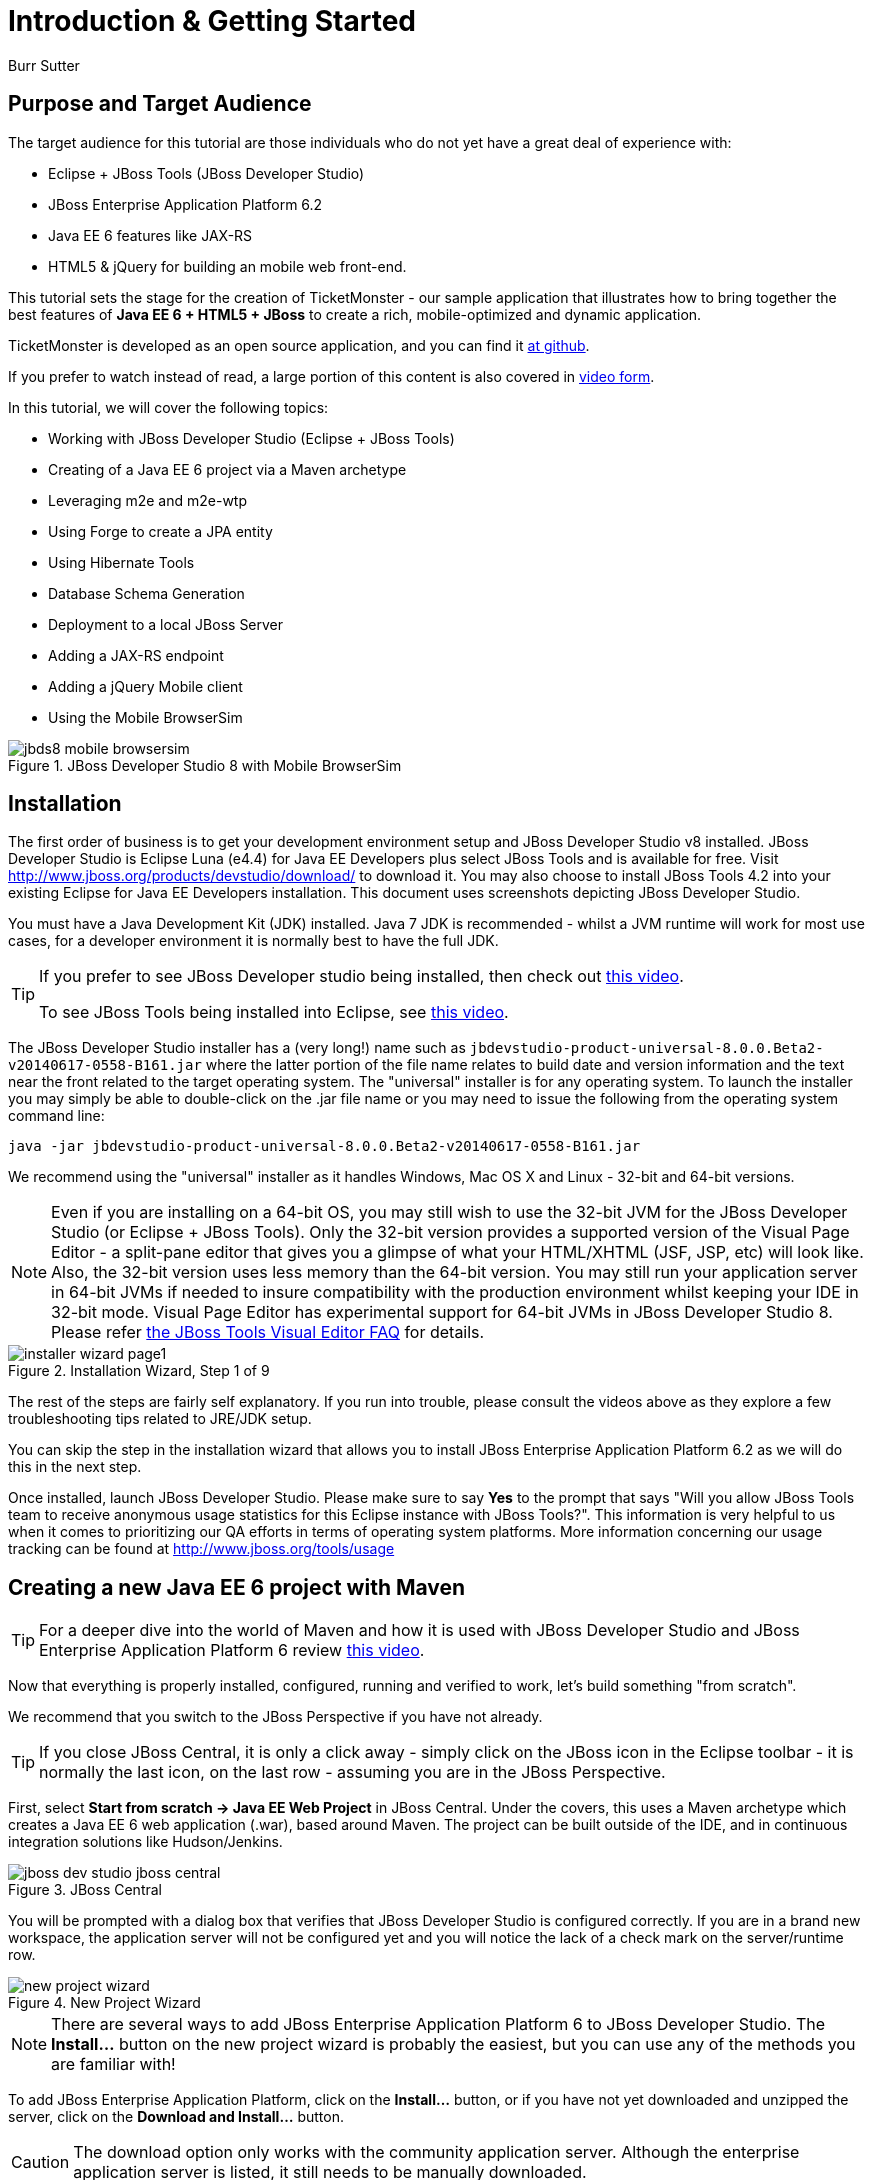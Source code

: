 = Introduction & Getting Started
:Author: Burr Sutter
:thumbnail: http://static.jboss.org/ffe/1/www/origin/ticket-monster-splash-2.png

== Purpose and Target Audience

The target audience for this tutorial are those individuals who do not yet have a great deal of experience with:

* Eclipse + JBoss Tools (JBoss Developer Studio)
* JBoss Enterprise Application Platform 6.2
* Java EE 6 features like JAX-RS 
* HTML5 & jQuery for building an mobile web front-end.  

This tutorial sets the stage for the creation of TicketMonster - our sample application that illustrates how to bring together the best features of *Java EE 6 + HTML5 + JBoss* to create a rich, mobile-optimized and dynamic application.

TicketMonster is developed as an open source application, and you can find it link:https://github.com/jboss-jdf/ticket-monster[at github]. 

If you prefer to watch instead of read, a large portion of this content is also covered in link:http://docs.jboss.org/tools/movies/[video form]. 

In this tutorial, we will cover the following topics:

- Working with JBoss Developer Studio (Eclipse + JBoss Tools)
- Creating of a Java EE 6 project via a Maven archetype
- Leveraging m2e and m2e-wtp
- Using Forge to create a JPA entity
- Using Hibernate Tools
- Database Schema Generation
- Deployment to a local JBoss Server
- Adding a JAX-RS endpoint
- Adding a jQuery Mobile client
- Using the Mobile BrowserSim

[[jbds5_mobile_browsersim_image]]
.JBoss Developer Studio 8 with Mobile BrowserSim
image::gfx/introduction/jbds8_mobile_browsersim.png[]

== Installation


The first order of business is to get your development environment setup and JBoss Developer Studio v8 installed. JBoss Developer Studio is Eclipse Luna (e4.4) for Java EE Developers plus select JBoss Tools and is available for free. Visit http://www.jboss.org/products/devstudio/download/ to download it.  You may also choose to install JBoss Tools 4.2 into your existing Eclipse for Java EE Developers installation. This document uses screenshots depicting JBoss Developer Studio.

You must have a Java Development Kit (JDK) installed. Java 7 JDK is recommended - whilst a JVM runtime will work for most use cases, for a developer environment it is normally best to have the full JDK.

[TIP]
==============================================================
If you prefer to see JBoss Developer studio being installed,
then check out link:http://vimeo.com/39606090[this video].

To see JBoss Tools being installed into Eclipse, see
link:http://vimeo.com/39743315[this video].
==============================================================

The JBoss Developer Studio installer has a (very long!) name such as `jbdevstudio-product-universal-8.0.0.Beta2-v20140617-0558-B161.jar`
where the latter portion of the file name relates to build date and version information and the text near the front related to the target operating system. The "universal" installer is for any operating system.  To launch the installer you may simply be able to double-click on the .jar file name or you may need to issue the following from the operating system command line:

    java -jar jbdevstudio-product-universal-8.0.0.Beta2-v20140617-0558-B161.jar

We recommend using the "universal" installer as it handles Windows, Mac OS X and Linux - 32-bit and 64-bit versions.

[NOTE]
===============================================================
Even if you are installing on a 64-bit OS, you may still wish 
to use the 32-bit JVM for the JBoss Developer Studio (or 
Eclipse + JBoss Tools). Only the 32-bit version provides a
supported version of the Visual Page Editor - a split-pane 
editor that gives you a glimpse of what your HTML/XHTML (JSF,
 JSP, etc) will look like.
Also, the 32-bit version uses less memory than the 64-bit 
version. You may still run your application server in 64-bit 
JVMs if needed to insure compatibility with the production
environment whilst keeping your IDE in 32-bit mode.
Visual Page Editor has experimental support for 64-bit JVMs in JBoss 
Developer Studio 8. Please refer https://community.jboss.org/wiki/JBosstoolsVisualEditorFAQ[the JBoss Tools Visual Editor FAQ] for details.
===============================================================

[[installer-wizard_image]]
.Installation Wizard, Step 1 of 9
image::gfx/introduction/installer_wizard_page1.png[]

The rest of the steps are fairly self explanatory.  If you run into trouble, please consult the videos above as they explore a few troubleshooting tips related to JRE/JDK setup.

You can skip the step in the installation wizard that allows you to install JBoss Enterprise Application Platform 6.2 as we will do this in the next step.

Once installed, launch JBoss Developer Studio. Please make sure to say *Yes* to the prompt that says "Will you allow JBoss Tools team to receive anonymous usage statistics for this Eclipse instance with JBoss Tools?".  This information is very helpful to us when it comes to prioritizing our QA efforts in terms of operating system platforms. More information concerning our usage tracking can be found at http://www.jboss.org/tools/usage

== Creating a new Java EE 6 project with Maven


[TIP]
=================================================================
For a deeper dive into the world of Maven and how it is used with
JBoss Developer Studio and JBoss Enterprise Application 
Platform 6 review http://vimeo.com/39796236[this video].
=================================================================

Now that everything is properly installed, configured, running and verified to work, let's build something "from scratch".

We recommend that you switch to the JBoss Perspective if you have not already.  

[TIP]
=================================================================
If you close JBoss Central, it is only a click away - simply 
click on the JBoss icon in the Eclipse toolbar - it is normally 
the last icon, on the last row - assuming you are in the JBoss 
Perspective.
=================================================================

First, select *Start from scratch -> Java EE Web Project* in JBoss Central. Under the covers, this uses a Maven archetype which creates a Java EE 6 web application (.war), based around Maven.  The project can be built outside of the IDE, and in continuous integration solutions like Hudson/Jenkins.

[[jboss-central_image]]
.JBoss Central
image::gfx/introduction/jboss_dev_studio_jboss_central.png[]

You will be prompted with a dialog box that verifies that JBoss Developer Studio is configured correctly. If you are in a brand new workspace, the application server will not be configured yet and you will notice the lack of a check mark on the server/runtime row.

[[new-project-wizard_image]]
.New Project Wizard
image::gfx/introduction/new_project_wizard.png[]

[NOTE]
=================================================================
There are several ways to add JBoss Enterprise Application 
Platform 6 to JBoss Developer Studio. The 
*Install...* button on the new project wizard is probably the
easiest, but you can use any of the methods you are familiar 
with!
=================================================================

To add JBoss Enterprise Application Platform, click on the *Install...* button, or if you have not yet downloaded and unzipped the server, click on the *Download and Install...* button.  

[CAUTION]
=================================================================
The download option only works with the community application 
server. Although the enterprise application server is listed, it
still needs to be manually downloaded.
=================================================================

Selecting *Install...* will pop up the JBoss Runtime Detection section of Preferences.  You can always get back to this dialog by selecting *Preferences -> JBoss Tools -> JBoss Tools Runtime Detection*.

[[jboss_tools_runtime_detection_image]]
.JBoss Tools Runtime Detection
image::gfx/introduction/jboss_tools_runtime_detection.png[]

Select the *Add* button which will take you to a file browser dialog where you should locate your unzipped JBoss server.

[[runtime_open_dialog_image]]
.Runtime Open Dialog
image::gfx/introduction/runtime_open_dialog.png[]

Select *Open* and JBoss Developer Studio will pop up the *Searching for runtimes...* window. 

[[searching_for_runtimes_dialog_image]]
.Searching for runtimes window
image::gfx/introduction/searching_for_runtimes_dialog.png[]

Simply select *OK*. You should see the added runtime in the Paths list.

[[jboss_tools_runtime_detection_after_image]]
.JBoss Tools Runtime Detection Completed
image::gfx/introduction/jboss_tools_runtime_detection_after.png[]

Select *OK* to close the *Preferences* dialog, and you will be returned to the *New Project Example* dialog, with the the server/runtime found.

[[as_eap_found_image]]
.JBoss AS 7.0/7.1 or EAP 6 Found
image::gfx/introduction/as_eap_found.png[]

The *Target Runtime* allows you to choose between JBoss Enterprise Application Platform and JBoss AS 7. If it is left empty, JBoss AS 7 will be elected.

[CAUTION]
===================================================================================
Choosing an enterprise application server as the runtime will require you to 
configure Maven to use the JBoss Enterprise Maven repositories. For instructions on 
configure the Maven repositories, visit the link:https://access.redhat.com/site/documentation/en-US/JBoss_Enterprise_Application_Platform/6.2/html-single/Development_Guide/index.html#Install_the_JBoss_Enterprise_Application_Platform_6_Maven_Repository[JBoss Enterprise Application Platform 6.2 documentation].
===================================================================================

Select *Next*.

[[new-project-wizard-step_2_image]]
.New Project Wizard Step 2
image::gfx/introduction/new_project_example_step_2.png[]

The default *Project name* is `jboss-javaee6-webapp`. If this field appears blank, it is because your workspace already contains a "jboss-javaee6-webapp" in which case just provide another name for your project. Change the project name to `ticket-monster`, and the package name to `org.jboss.jdf.example.ticketmonster`.

Select *Finish*.

JBoss Tools/JBoss Developer Studio will now generate the template project and import it into the workspace.  You will see it pop up into the Project Explorer and a message that asks if you would like to review the readme file.

[[prompt_for_readme_image]]
.New Project Wizard Step 3
image::gfx/introduction/prompt_for_readme.png[]

Select *Finish*

== Exploring the newly generated project

Using the *Project Explorer*, open up the generated project, and double-click on the `pom.xml`.

The generated project is a Maven-based project with a `pom.xml` in its root directory.

[[newly_generated_project_explorer_image]]
.Project Explorer
image::gfx/introduction/newly_generated_project_explorer.png[]

JBoss Developer Studio and JBoss Tools include m2e and m2e-wtp. m2e is the Maven Eclipse plug-in and provides a graphical editor for editing `pom.xml` files, along with the ability to run maven goals directly from within Eclipse.  m2e-wtp allows you to deploy your Maven-based project directly to any Web Tools Project (WTP) compliant application server.  This means you can drag & drop, use *Run As -> Run on Server* and other mechanisms to have the IDE deploy your application.

The `pom.xml` editor has several tabs along its bottom edge.

[[pom_xml_tabs_image]]
.pom.xml Editor Tabs
image::gfx/introduction/pom_xml_tabs.png[]

For this tutorial, we do not need to edit the `pom.xml` as it already provides the Java EE 6 APIs that we will need (e.g. JPA, JAX-RS, CDI). You should spend some time exploring the *Dependencies* and the *pom.xml* (source view) tabs.   

One key element to make note of is `<version.jboss.bom>1.0.7.Final</version.jboss.bom>` which establishes if this project uses JBoss Enterprise Application Platform or JBoss AS dependencies. The BOM (Bill of Materials) specifies the versions of the Java EE (and other) APIs defined in the dependency section.

If you are using JBoss Enterprise Application Platform 6 and you selected that as your Target Runtime, you will find a `-redhat-4` suffix on the version string. You may need to setup the JBoss Enterprise Maven repository to use the certified dependencies in your project, details of which are available link:https://community.jboss.org/wiki/SettingUpTheJBossEnterpriseRepositories[here].

[CAUTION]
========================================================================================
The specific version of the BOM (e.g. `1.0.7.Final`) is likely to change, so do not 
be surprised if the version is slightly different.

The recommended version of the BOM for a runtime (EAP 6) can be 
obtained by visiting link:https://www.jboss.org/developer-materials/#!keyword=Java%20EE&formats=jbossdeveloper_archetype%20jbossdeveloper_bom[the JBoss Stacks site].
========================================================================================

[[project_explorer_java_packages_image]]
.Project Explorer Java Packages
image::gfx/introduction/project_explorer_java_packages.png[]

Using the *Project Explorer*, drill-down into `src/main/java` under *Java Resources*.

The initial project includes the following Java packages:

`.controller`::
    contains the backing beans for `#{newMember}` and `#{memberRegistration}` in the JSF page `index.xhtml`
`.data`::
    contains a class which uses `@Produces` and `@Named` to return the list of members for `index.xhtml`
`.model`::
    contains the JPA entity class, a POJO annotated with `@Entity`, annotated with Bean Validation (JSR 303) constraints
`.rest`::
    contains the JAX-RS endpoints, POJOs annotated with `@Path`
`.service`::
    handles the registration transaction for new members
`.util`::
    contains Resources.java which sets up an alias for `@PersistenceContext` to be injectable via `@Inject`

Now, let's explore the resources in the project.

[[project_explorer_resources_image]]
.Project Explorer Resources
image::gfx/introduction/project_explorer_resources.png[]

Under src you will find:

`main/resources/import.sql`::
    contains insert statements that provides initial database data.  This is particularly useful when `hibernate.hbm2dll.auto=create-drop` is set in `persistence.xml`.  `hibernate.hbm2dll.auto=create-drop` causes the schema to be recreated each time the application is deployed.
`main/resources/META-INF/persistence.xml`::
    establishes that this project contains JPA entities and it identifies the datasource, which is deployed alongside the project. It also includes the `hibernate.hbm2dll.auto` property set to `create-drop` by default. 

`test/java/test`::
    provides the `.test` package that contains `MemberRegistrationTest.java`, an Arquillian based test that runs both from within JBoss Developer Studio via *Run As -> JUnit Test* and at the command line:
    +
    +
    `mvn test –Parq-jbossas-remote`
    +
    +
    Note that you will need to start the JBoss Enterprise Application Platform 6.2 server before running the test.
   
`src/main/webapp`::
    contains `index.xhtml`, the JSF-based user interface for the sample application.  If you double-click on that file you will see Visual Page Editor allows you to visually navigate through the file and see the source simultaneously. Changes to the source are immediately reflected in the visual pane.

[[visual_page_editor_image]]
.Visual Page Editor
image::gfx/introduction/visual_page_editor.png[]

In `src/main/webapp/WEB-INF`, you will find three key files:

`beans.xml`::
   is an empty file that indicates this is a CDI capable EE6 application
`faces-config.xml`::
   is an empty file that indicates this is a JSF capable EE6 application
`ticket-monster-ds.xml`::
   when deployed, creates a new datasource within the JBoss container


== Adding a new entity using Forge


There are several ways to add a new JPA entity to your project:

Starting from scratch::
    Right-click on the `.model` package and select *New -> Class*.  JPA entities are annotated POJOs so starting from a simple class is a common approach.
Reverse Engineering::
    Right-click on the "model" package and select New -> JPA Entities from Tables.  For more information on this technique see link:https://vimeo.com/39608294[this video]
Using Forge::
    to create a new entity for your project using a CLI (we will explore this in more detail below)
Reverse Engineering with Forge::
    Forge has a Hibernate Tools plug-in that allows you to script the conversion of RDBMS schema into JPA entities.  For more information on this technique see link:https://vimeo.com/39608326[this video].

For the purposes of this tutorial, we will take advantage of Forge to add a new JPA entity. This requires the least keystrokes, and we do not yet have a RDBMS schema to reverse engineer.  There is also an optional section for adding an entity using *New -> Class*.

Select the project in the *Project Navigator* view of JBoss Developer Studio and enter the *Ctrl + 4* (in Windows/Linux) or *Cmd + 4* (Mac) key combination.
This will launch Forge if it is not started already.

[[starting_forge_for_first_time_image]]
.Starting Forge for the first time
image::gfx/introduction/forge_is_starting.png[]

The list of commands that you can execute in Forge will be visible in the Forge quick action menu.

[[forge_action_menu_image]]
.Forge action menu 
image::gfx/introduction/forge_action_menu.png[]

[TIP]
==============================================================================
An alternative method to activate Forge is:

* *Window -> Show View -> Forge Console*. Click the *Start* button in the view.

[[show_view_image]]
.Launch the *Show View* dialog
image::gfx/introduction/show_forge_view.png[]

[[select_forge_view_image]]
.Select the Forge Console view
image::gfx/introduction/select_forge_view.png[]

Note: Activating Forge this way displays the Forge console that allows you to 
execute the same commands via a shell interface.
==============================================================================

[TIP]
==============================================================================
You can always start Forge using the green arrow (or 
stop via the red square) in the Forge Console tab.

[[forge_start_stop_image]]
.Show Forge Start/Stop
image::gfx/introduction/forge_console_tab.png[]
==============================================================================

Forge is a multi-faceted rapid application development tool that allows you to enter commands that generate classes and code. You could use either a GUI within your IDE that offers a familar wizard and dialog based UI, or a shell-like interface to perform operations. It will automatically update the IDE for you. A key feature is "contentual command activation", launched by running the Forge shortcut (*Ctrl + 4* or *Cmd + 4*). For instance, launching Forge on a selected project activates different commands, than launching it in isolation, or for that matter launching Forge with a selected Java source file.

We'll generate an entity using the Forge GUI. Let's work through this, step by step.

We start by selecting the TicketMonster project. Launch Forge through the shortcut (*Ctrl + 4* or *Cmd + 4*).
Type `jpa` in the command filter textbox located in the menu. The menu will filter out irrelevant entries, leaving you with JPA-specific commands.

[[filter_commands_in_forge_menu_image]]
.Filter commands in the Forge menu
image::gfx/introduction/forge_quick_action_menu_filter_jpa.png[]

Select the "JPA: New Entity" entry in the menu. Click it or hit the `Enter` key to execute the command. You will be presented with a dialog where you can provide certain inputs that control how the new entity would be generated, like the package where the entity would be created, the name of the JPA entity/class, the primary-key strategy used for the entity etc.

[[jpa_new_entity_forge_command_image]]
.The new JPA entity command in Forge
image::gfx/introduction/forge_jpa_new_entity.png[]

Specify the value of the entity as `Event` and click `Finish`. The defaults for other values are sufficient - note how Forge intelligently constructs the value for the package field from the Maven group Id and artifact Id values of the project.

[[create_event_entity_image]]
.Create the Event entity in Forge
image::gfx/introduction/forge_jpa_new_entity_event.png[]

You should see a notification bubble in Eclipse when Forge completes the action.

[[create_event_entity_image_bubble]]
.The Forge notification bubble in Eclipse
image::gfx/introduction/forge_jpa_new_entity_created.png[]

Forge would have created a JPA entity as instructed, and it would also open the Java source file in Eclipse. Note that it would have created not only a new class with the `@Entity` annotation, but also created a primary-key field named `id`, a `version` field, along with getters and setters for both, in addition to `equals`, `hashCode` and `toString` methods.

[[event_entity_image]]
.The newly created Event entity
image::gfx/introduction/forge_event_entity_source.png[]

[NOTE]
==============================================================================
`@Entity` is placed on the same line as `
import java.lang.Override` by Forge. Using the formatter your IDE provides on
the entity will make this look more like you would expect!
==============================================================================

Let's add a new field to this entity. Select the `Event` class in the project navigator and launch the Forge menu once again. Filter on `jpa` as usual, and launch the "JPA: New Field" command.
Specify the field name as `name`, to store the name of the event. The defaults are sufficient for other input fields. Click `Finish` or hit the `Enter` button as usual.

[[jpa_new_field_wizard_image]]
.The JPA field wizard in Forge
image::gfx/introduction/forge_jpa_new_field_name.png[]

You will now notice that the `Event` class is enhanced with a `name` field of type `String`, as well as a getter and setter, along with modifications to the `toString` method.

[[jpa_newly_created_field_image]]
.The newly created field in the Event class
image::gfx/introduction/forge_added_name.png[]

Let's now add Bean Validation (JSR-303) capabilities to the project. Launch the Forge menu, and filter for the "Constraint: Setup" command. Execute the command.

[[filter_constraint_commands_in_forge_menu_image]]
.Filter for constraint commands in the Forge menu
image::gfx/introduction/forge_quick_action_menu_filter_constraint.png[]

You'll be presented with a choice on what Bean Validation providers you'd like to setup in the project. The defaults are sufficient - we'll use the Bean Validation provider supplied by the Java EE application. Click `Finish` or hit `Enter` to setup Bean valdiation.

[[setup_bean_validation_image]]
.Setup Bean Validation
image::gfx/introduction/forge_setup_constraint_wizard.png[]

We'll now add a constraint on the newly added `name` field in the `Event` class. Select the `Event` class in the project navigator and proceed to launch the "Constraint: Add" command from the Forge menu. Note that selecting the `Event` class allows Forge to provide commands relevant to this class in the action menu, as well as populating this class in input fields where it is fit to populate them.

[[launch_add_constraint_wizard_image]]
.Select the Event class and launch the "Constraint: Add" wizard
image::gfx/introduction/forge_add_constraint_on_event.png[]

This launches a wizard where one can add Bean Validation constraints. The class to operate on will default to the currently selected class, i.e. `Event`. If you want to switch to a different class, you can do so in the wizard. There is no need to re-launch the wizard.

[[default_value_for_constraint_add_command_image]]
.The constraint is added to the selected class
image::gfx/introduction/forge_select_event_entity_for_constraint.png[]

Proceed to select the `name` field, on which we add a `NotNull` constraint. Click `Finish` or hit `Enter`.

[[add_notnull_constraint_event_name_image]]
.Add a NotNull constraint on Event name
image::gfx/introduction/forge_constraint_add_notnull_on_name.png[]

Similarly, add a `Size` constraint with `min` and `max` values of 5 and 50 respectively on the `name` field.

[[add_size_constraint_event_name_image]]
.Add a Size constraint on Event name
image::gfx/introduction/forge_constraint_add_size_on_name.png[]

[[attribute_values_size_constraint_on_name_image]]
.Specify attribute values for the Size constraint
image::gfx/introduction/forge_constraint_add_set_size_attributes_on_name.png[]

From this point forward, we will assume you have the basics of using Forge's menu and the commands executed thus far. Add a new field `description` to the Event class.

[[add_description_field_to_event_image]]
.Add the description field to Event
image::gfx/introduction/forge_jpa_new_field_description.png[]

Add a `Size` constraint on the description field to the event class, with `min` and `max` values of 20 and 1000 respectively.

[[add_size_constraint_event_description_image]]
.Add a Size constraint on Event name
image::gfx/introduction/forge_constraint_add_size_on_description.png[]

[[attribute_values_size_constraint_on_description_image]]
.Specify attribute values for the Size constraint
image::gfx/introduction/forge_constraint_add_set_size_attributes_on_description.png[]

Add a new `boolean` field `major`. Note - you will need to change the type to `boolean` from the default value of `String`.

[[add_major_field_to_event_image]]
.Add the major field to Event
image::gfx/introduction/forge_jpa_new_field_major.png[]

Add another field `picture` to the Event class.

[[add_picture_field_to_event_image]]
.Add the picture field to Event
image::gfx/introduction/forge_jpa_new_field_picture.png[]

The easiest way to see the results of Forge operating on the `Event.java` JPA Entity is to use the *Outline View* of JBoss Developer Studio. It is normally on the right-side of the IDE when using the JBoss Perspective.

[[outline_of_event_image]]
.Outline View
image::gfx/introduction/outline_of_event.png[]

Alternatively, you could perform the same sequence of operations in the Forge Console, using these commands:

[source,fsh]
----------------------------------------------------------------------------
jpa-new-entity --named Event --targetPackage org.jboss.jdf.example.ticketmonster.model
jpa-new-field --named name
constraint-setup
constraint-add --onProperty name --constraint NotNull
constraint-add --onProperty name --constraint Size --min 5 --max 50 --message "Must be > 5 and < 50"
jpa-new-field --named description
constraint-add --onProperty description --constraint Size --min 20 --max 1000 --message "Must be > 20 and < 1000"
jpa-new-field --named major --type boolean
jpa-new-field --named picture
----------------------------------------------------------------------------


== Reviewing persistence.xml & updating import.sql


By default, the entity classes generate the database schema, and is controlled by `src/main/resources/persistence.xml`.

The two key settings are the `<jta-data-source>` and the `hibernate.hbm2ddl.auto` property.  The datasource maps to the datasource defined in `src\main\webapp\ticket-monster–ds.xml`.

The `hibernate.hbm2ddl.auto=create-drop` property indicates that all database tables will be dropped when an application is undeployed, or redeployed, and created when the application is deployed.

The `import.sql` file contains SQL statements that will inject sample data into your initial database structure.  Add the following insert statements:

[source,sql]
----------------------------------------------------------------------------------------------------
insert into Event (id, name, description, major, picture, version) values (1, 'Shane''s Sock Puppets', 'This critically acclaimed masterpiece...', true, 'http://dl.dropbox.com/u/65660684/640px-Carnival_Puppets.jpg', 1);
insert into Event (id, name, description, major, picture, version) values (2, 'Rock concert of the decade', 'Get ready to rock...', true, 'http://dl.dropbox.com/u/65660684/640px-Weir%2C_Bob_(2007)_2.jpg', 1);
----------------------------------------------------------------------------------------------------

== Adding a new entity using JBoss Developer Studio


Alternatively, we can add an entity with JBoss Developer Studio or JBoss Tools.

First, right-click on the `.model` package and select *New -> Class*.  Enter the class name as `Venue` - our concerts & shows happen at particular stadiums, concert halls and theaters. 

First, add some private fields representing the entities properties, which translate to the columns in the database table.

[source,java]
----------------------------------------------------------------------------------------------------
package org.jboss.jdf.example.ticketmonster.model;

public class Venue {
	private Long id;
	private String name;
	private String description;
	private int capacity;
}
----------------------------------------------------------------------------------------------------

Now, right-click on the editor itself, and from the pop-up, context menu select *Source -> Generate Getters and Setters*.

[[generate_getters_setters_menu_image]]
.Generate Getters and Setters Menu
image::gfx/introduction/generate_getters_setters.png[]

This will create accessor and mutator methods for all your fields, making them accessible properties for the entity class.

[[generate_getters_setters_dialog_image]]
.Generate Getters and Setters Dialog
image::gfx/introduction/getter_setter_dialog.png[]

Click *Select All* and then *OK*.

[[venue_after_getters_setters_image]]
.Venue.java with gets/sets
image::gfx/introduction/venue_after_getters_setters.png[]

Now, right-click on the editor, from the pop-up context menu select *Source -> Generate Hibernate/JPA Annotations*.

If you are prompted to save `Venue.java`, simply select OK.

[[save_modified_resources_image]]
.Save Modified Resources
image::gfx/introduction/save_modified_resources.png[]

The *Hibernate: add JPA annotations* wizard will start up. First, verify that `Venue` is the class you are working on.

[[hibernate_add_jpa_image]]
.Hibernate: add JPA annotations
image::gfx/introduction/hibernate_add_jpa_annotations.png[]

Select *Next*.

The next step in the wizard will provide a sampling of the refactored sources – describing the basic changes that are being made to `Venue`.

[[hibernate_add_jpa_annotations_step2_image]]
.Hibernate: add JPA annotations Step 2
image::gfx/introduction/hibernate_add_jpa_annotations_step2.png[]

Select *Finish*.

Now you may wish to add the Bean Validation constraint annotations, such as `@NotNull` to the fields.

== Deployment


At this point, if you have not already deployed the application, right click on the project name in the Project Explorer and select *Run As -> Run on Server*.  If needed, this will startup the application server instance, compile & build the application and push the application into the `JBOSS_HOME/standalone/deployments` directory.  This directory is scanned for new deployments, so simply placing your war in the directory will cause it to be deployed.

[CAUTION]
=================================================================
If you have been using another application server or web server 
such as Tomcat, shut it down now to avoid any port conflicts.
=================================================================

[[run_as_run_on_server_image]]
.Run As -> Run on Server
image::gfx/introduction/run_as_run_on_server.png[]

Now, deploy the h2console webapp. It can be found in the JBoss EAP quickstarts. You can read more on how to do this in the link:http://www.jboss.org/quickstarts/eap/h2-console/[h2console quickstart].

[[h2_console_app_image]]
.Obtain the H2 console app for deployment
image::gfx/introduction/quickstarts_directory_layout.png[]

You need to deploy the `h2console.war` application, located in the quickstarts, to the JBoss Application Server. You can deploy this application by copying the WAR file to the `$JBOSS_HOME/standalone/deployments` directory.

[[deploy_h2_console_app_image]]
.Deploy the H2 console app
image::gfx/introduction/h2console_deployments.png[]

The *Run As -> Run on Server* option will also launch the internal Eclipse browser with the appropriate URL so that you can immediately begin interacting with the application.

[[result_run_on_server_image]]
.Eclipse Browser after Run As -> Run on Server
image::gfx/introduction/result_run_on_server.png[]

Now, go to http://localhost:8080/h2console to start up the h2 console.

[[h2console_in_browser_image]]
.h2console in browser
image::gfx/introduction/h2console_in_browser.png[]

Use `jdbc:h2:mem:ticket-monster` as the JDBC URL (this is defined in `src/main/webapp/WEB-INF/ticket-monster-ds.xml`), `sa` as the username and `sa` as the password.

Click *Connect*

You will see both the `EVENT` table, the `VENUE` table and the `MEMBER` tables have been added to the H2 schema.

And if you enter the SQL statement: `select * from event` and select the *Run* (Ctrl-Enter) button, it will display the data you entered in the `import.sql` file in a previous step.  With these relatively simple steps, you have verified that your new EE 6 JPA entities have been added to the system and deployed successfully, creating the supporting RDBMS schema as needed.

[[h2console_select_from_event.png]]
.h2console Select * from Event
image::gfx/introduction/h2console_select_from_event.png[]


== Adding a JAX-RS RESTful web service


The goal of this section of the tutorial is to walk you through the creation of a POJO with the JAX-RS annotations. 

Right-click on the `.rest` package, select *New -> Class* from the context menu, and enter `EventService` as the class name.

[[new_class_eventservice_image]]
.New Class EventService
image::gfx/introduction/new_class_eventservice.png[]

Select *Finish*.

Replace the contents of the class with this sample code: 

[source,java]
---------------------------------------------------------------------------------------------------------
package org.jboss.jdf.example.ticketmonster.rest;

@Path("/events")
@RequestScoped
public class EventService {
	@Inject
	private EntityManager em;
	
	@GET
	@Produces(MediaType.APPLICATION_JSON)
	public List<Event> getAllEvents() {
		final List<Event> results = 
			em.createQuery(
			"select e from Event e order by e.name").getResultList();
		return results;
	}
}
---------------------------------------------------------------------------------------------------------

This class is a JAX-RS endpoint that returns all Events.

[[event_service_copy_paste_image]]
.EventService after Copy and Paste
image::gfx/introduction/event_service_copy_paste.png[]

You'll notice a lot of errors, relating to missing imports. The easiest way to solve this is to right-click inside the editor and select *Source -> Organize Imports* from the context menu. 

[[source_organize_imports_image]]
.Source -> Organize -> Imports
image::gfx/introduction/source_organize_imports.png[]

Some of the class names are not unique. Eclipse will prompt you with any decisions around what class is intended. Select the following:

* `javax.ws.rs.core.MediaType`
* `org.jboss.jdf.example.ticketmonster.model.Event`
* `javax.ws.rs.Produces`
* `java.util.List`
* `java.inject.Inject`
* `java.enterprise.context.RequestScoped`

The following screenshots illustrate how you handle these decisions. The Figure description indicates the name of the class you should select.

[[organize_imports_1_image]]
.javax.ws.rs.core.MediaType
image::gfx/introduction/organize_imports_1.png[]

[[organize_imports_2_image]]
.org.jboss.jdf.example.ticketmonster.model.Event
image::gfx/introduction/organize_imports_2.png[]

[[organize_imports_3_image]]
.javax.ws.rs.Produces
image::gfx/introduction/organize_imports_3.png[]

[[organize_imports_4_image]]
.java.util.List
image::gfx/introduction/organize_imports_4.png[]

[[organize_imports_5_image]]
.javax.inject.Inject
image::gfx/introduction/organize_imports_5.png[]

[[organize_imports_6_image]]
.javax.enterprise.context.RequestScoped
image::gfx/introduction/organize_imports_6.png[]

You should end up with these imports:

[source,java]
---------------------------------------------------------------------------------------------------------
import java.util.List;

import javax.enterprise.context.RequestScoped;
import javax.inject.Inject;
import javax.persistence.EntityManager;
import javax.ws.rs.GET;
import javax.ws.rs.Path;
import javax.ws.rs.Produces;
import javax.ws.rs.core.MediaType;

import org.jboss.jdf.example.ticketmonster.model.Event;
---------------------------------------------------------------------------------------------------------

Once these import statements are in place you should have no more compilation errors. When you save `EventService.java`, you will see it listed in JAX-RS REST Web Services in the Project Explorer.

[[project_explorer_jax_rs_services_image]]
.Project Explorer JAX-RS Services
image::gfx/introduction/project_explorer_jax_rs_services.png[]

This feature of JBoss Developer Studio and JBoss Tools provides a nice visual indicator that you have successfully configured your JAX-RS endpoint. 

You should now redeploy your project via *Run As -> Run on Server*, or by right clicking on the project in the *Servers* tab and select *Full Publish*.

[[full_publish_image]]
.Full Publish
image::gfx/introduction/full_publish.png[]

Using a browser, visit http://localhost:8080/ticket-monster/rest/events to see the results of the query, formatted as JSON (JavaScript Object Notation).

[[json_event_results_image]]
.JSON Response
image::gfx/introduction/json_event_results.png[]

[NOTE]
=================================================================================
The `rest` prefix is setup in a file called `JaxRsActivator.java` which contains 
a small bit of code that sets up the application for JAX-RS endpoints.
=================================================================================

== Adding a jQuery Mobile client application


Now, it is time to add a HTML5, jQuery based client application that is optimized for the mobile web experience.

There are numerous JavaScript libraries that help you optimize the end-user experience on a mobile web browser. We have found that jQuery Mobile is one of the easier ones to get started with but as your skills mature, you might investigate solutions like Sencha Touch, Zepto or Jo.  This tutorial focuses on jQuery Mobile as the basis for creating the UI layer of the application.

The UI components interact with the JAX-RS RESTful services (e.g. `EventService.java`). 

[TIP]
=================================================================================
For more information on building HTML5 + REST applications with JBoss technologies, check
out link:http://www.jboss.org/aerogear[Aerogear].
=================================================================================

These next steps will guide you through the creation of a file called `mobile.html` that provides a mobile friendly version of the application, using jQuery Mobile.

First, using the Project Explorer, navigate to `src/main/webapp`, and right-click on `webapp`, and choose *New HTML file*.
[[new_html_file_image]]
.New HTML File
image::gfx/introduction/new_html_file.png[]

[CAUTION]
=================================================================================
In certain versions of JBoss Developer Studio, the New HTML File Wizard may start 
off with your target location being `m2e-wtp/web-resources`, this is an 
incorrect location and it is a bug, link:https://issues.jboss.org/browse/JBIDE-11472[JBIDE-11472].

This issue has been corrected in JBoss Developer Studio 6.
=================================================================================

Change directory to `ticket-monster/src/main/webapp` and enter name the file `mobile.html`.

[[new_html_file_correct_location_image]]
.New HTML File src/main/webapp
image::gfx/introduction/new_html_file_correct_location.png[]

Select *Next*.

On the *Select HTML Template* page of the *New HTML File* wizard, select *New HTML File (5)*.  This template will get you started with a boilerplate HTML5 document.

[[select_html_template]]
.Select New HTML File (5) Template
image::gfx/introduction/select_html_template.png[]

Select *Finish*.

The document must start with `<!DOCTYPE html>` as this identifies the page as HTML 5 based. For this particular phase of the tutorial, we are not introducing a bunch of HTML 5 specific concepts like the new form fields (type=email), websockets or the new CSS capabilities.  For now, we simply wish to get our mobile application completed as soon as possible.  The good news is that jQuery and jQuery Mobile make the consumption of a RESTful endpoint very simple.

You will now notice the Palette View visible in the JBoss perspective. This view contains a collection of popular jQuery Mobile widgets that can be dragged and dropped into the HTML pages to speed up construction of jQuery Mobile pages.

[[jquery_mobile_palette]]
.The jQuery Mobile Palette
image::gfx/introduction/jquery_mobile_palette.png[]

[TIP]
=================================================================
For a deeper dive into the jQuery Mobile palette feature in 
JBoss Developer Studio review http://vimeo.com/67480300[this video].
=================================================================

Let us first set the title of the HTML5 document as:

[source,html]
----------------------------------------------------------------------------------------------------
<!DOCTYPE html>
<html>
<head>
<meta charset="UTF-8">
<title>TicketMonster</title>
</head>
<body>

</body>
</html>
----------------------------------------------------------------------------------------------------

We shall now add the jQuery and jQuery Mobile JavaScript and CSS files to the HTML document. Luckily for us we can do this by clicking the _JS/CSS_ widget in the palette.

[[js_css_widget]]
.Click the JS/CSS widget
image::gfx/introduction/js_css_widget.png[]

[[js_css_versions]]
.Select the versions of libraries to add
image::gfx/introduction/js_css_widget_library_versions.png[]

This results in the following document with the jQuery JavaScript file and the jQuery Mobile JavaScript and CSS files being added to the _head_ element.  

[source,html]
----------------------------------------------------------------------------------------------------
<!DOCTYPE html>
<html>
<head>
    <meta name="viewport" content="width=device-width, initial-scale=1">
    <script src="http://code.jquery.com/jquery-2.0.3.min.js" />
    <script src="http://code.jquery.com/mobile/1.4.2/jquery.mobile-1.4.2.min.js" />
    <link rel="stylesheet" type="text/css" href="http://code.jquery.com/mobile/1.4.2/jquery.mobile-1.4.2.min.css" />
    <meta charset="UTF-8">
    <title>TicketMonster</title>
</head>
<body>

</body>
</html>
----------------------------------------------------------------------------------------------------

We shall now proceed to setup the page layout. Click the _page_ widget in the palette to do so. Ensure that the cursor is in the `<body>` element of the document when you do so.

[[jquery_mobile_page_widget]]
.Click the page widget
image::gfx/introduction/jquery_mobile_page_widget.png[]

[CAUTION]
=================================================================
When you click some of the widgets in the palette, it is important
to have the cursor in the right element of the document.
Failing to observe this will result in the widget being added in 
undesired locations. Alternatively, you can drag and drop the 
widget to the desired location in the document.
=================================================================

This opens a dialog to configure the jQuery Mobile page.

[[jquery_mobile_page]]
.Create a new jQuery Mobile page
image::gfx/introduction/jquery_mobile_page.png[]

Set the page title as "TicketMonster", footer as blank, and the ID as "page1". Click *Finish* to add a new jQuery Mobile page to the document. The layout is now established.

[source,html]
----------------------------------------------------------------------------------------------------
<!DOCTYPE html>
<html>
<head>
    <meta name="viewport" content="width=device-width, initial-scale=1">
    <script src="http://code.jquery.com/jquery-2.0.3.min.js" />
    <script src="http://code.jquery.com/mobile/1.4.2/jquery.mobile-1.4.2.min.js" />
    <link rel="stylesheet" type="text/css" href="http://code.jquery.com/mobile/1.4.2/jquery.mobile-1.4.2.min.css" />
    <meta charset="UTF-8">
    <title>TicketMonster</title>
</head>
<body>
	<div data-role="page" id="page1">
		<div data-role="header">
			<h1>TicketMonster</h1>
		</div>
		<div data-role="content">
			<p>Page content goes here.</p>
		</div>
		<div data-role="footer">
			<h4></h4>
		</div>
	</div>
</body>
</html>
----------------------------------------------------------------------------------------------------

To populate the page content, remove the paragraph element: `<p>Page content goes here.</p>` to start with a blank content section. Click the _Listview_ widget in the palette to start populating the content section.

[[jquery_mobile_listview_widget]]
.Click the Listview widget
image::gfx/introduction/jquery_mobile_listview_widget.png[]

This opens a new dialog to configure the jQuery Mobile listview widget.

[[jquery_mobile_listview]]
.Add a jQuery Mobile Listview widget
image::gfx/introduction/jquery_mobile_listview.png[]

Select the inset checkbox to display the list as an inset list. Inset lists do not span the entire widget of the display. Set the ID as "listOfItems". Retain the number of items in the list as three, modify the label values to `One`, `Two` and `Three` respectively, and finally, set the URL values to '#'. Retain the default values for the other fields, and click *Finish*. This will create a listview widget with 3 item entries in the list. The jQuery Mobile page is now structurally complete.

[source,html]
----------------------------------------------------------------------------------------------------
<!DOCTYPE html>
<html>
<head>
    <meta name="viewport" content="width=device-width, initial-scale=1">
    <script src="http://code.jquery.com/jquery-2.0.3.min.js" />
    <script src="http://code.jquery.com/mobile/1.4.2/jquery.mobile-1.4.2.min.js" />
    <link rel="stylesheet" type="text/css" href="http://code.jquery.com/mobile/1.4.2/jquery.mobile-1.4.2.min.css" />
    <meta charset="UTF-8">
    <title>TicketMonster</title>
</head>
<body>
	<div data-role="page" id="page1">
		<div data-role="header">
			<h1>TicketMonster</h1>
		</div>
		<div data-role="content">
			<ul data-role="listview" id="listOfItems" data-inset="true">
				<li><a href="#">One</a></li>
				<li><a href="#">Two</a></li>
				<li><a href="#">Three</a></li>
			</ul>
		</div>
		<div data-role="footer">
			<h4></h4>
		</div>
	</div>
</body>
</html>
----------------------------------------------------------------------------------------------------

You might notice that in the *Visual Page Editor*, the visual portion is not that attractive, this is because the majority of jQuery Mobile magic happens at runtime and our visual page editor simply displays the HTML without embellishment.

Visit link:http://localhost:8080/ticket-monster/mobile.html[].

[NOTE]
=================================================================================
Note: Normally HTML files are deployed automatically, if you find it missing, 
just use Full Publish or Run As Run on Server as demonstrated in previous steps.
=================================================================================

As soon as the page loads, you can view the jQuery Mobile enhanced page.

[[jquery_mobile_template_image]]
.jQuery Mobile Template
image::gfx/introduction/jquery_mobile_template.png[]

One side benefit of using a HTML5 + jQuery-based front-end to your application is that it allows for fast turnaround in development.  Simply edit the HTML file, save the file and refresh your browser.  

Now the secret sauce to connecting your front-end to your back-end is simply observing the jQuery Mobile _pageinit_ JavaScript event and including an invocation of the previously created Events JAX-RS service.

Insert the following block of code as the last item in the `<head>` element

[source,html]
----------------------------------------------------------------------------------------------------
<head>
    ...
    <title>TicketMonster</title>
    <script type="text/javascript">
        $(document).on("pageinit", "#page1", function(event){ 
            $.getJSON("rest/events", function(events) {
                // console.log("returned are " + events);
                var listOfEvents = $("#listOfItems");
                listOfEvents.empty();
                $.each(events, function(index, event) {
                    // console.log(event.name);
                    listOfEvents.append("<li><a href='#'>" + event.name + "</a>");
                });
                listOfEvents.listview("refresh");
            });
        });
    </script>
</head>
----------------------------------------------------------------------------------------------------

Note:

* On triggering _pageinit_ on the page having id "page1"
* using `$.getJSON("rest/events")` to hit the `EventService.java`
* a commented out `// console.log`, causes problems in IE
* Getting a reference to `listOfItems` which is declared in the HTML using an `id` attribute
* Calling `.empty` on that list - removing the exiting `One, Two, Three` items
* For each event - based on what is returned in step 1 +
* another commented out `// console.log`
* `append` the found event to the UL in the HTML
* `refresh` the `listOfItems` +

[NOTE]
=================================================================================
You may find the `.append("<li>...")` syntax unattractive, embedding HTML inside 
of the JS .append method, this can be corrected using various JS templating 
techniques.
=================================================================================

The result is ready for the average mobile phone. Simply refresh your browser to see the results.

[[jquery_mobile_results_image]]
.jQuery Mobile REST Results
image::gfx/introduction/jquery_mobile_results.png[]

JBoss Developer Studio and JBoss Tools includes BrowerSim to help you better understand what your mobile application will look like. Look for a "phone" icon in the toolbar, visible in the JBoss Perspective.

[[mobile_browsersim_in_toolbar_image]]
.Mobile BrowserSim icon in Eclipse Toolbar
image::gfx/introduction/mobile_browsersim_in_toolbar.png[]

[NOTE]
=================================================================================
The BrowserSim tool takes advantage of a locally installed Safari (Mac & Windows)
on your workstation.  It does not package a whole browser by itself.  You will
need to install Safari on Windows to leverage this feature – but that is more
economical than having to purchase a MacBook to quickly look at your mobile-web 
focused application!
=================================================================================

[[mobile_browsersim_image]]
.Mobile BrowserSim
image::gfx/introduction/mobile_browsersim.png[]
The Mobile BrowserSim has a Devices menu, on Mac it is in the top menu bar and on Windows it is available via right-click as a pop-up menu.   This menu allows you to change user-agent and dimensions of the browser, plus change the orientation of the device.  

[[mobile_browsersim_devices_menu_image]]
.Mobile BrowserSim Devices Menu
image::gfx/introduction/mobile_browsersim_devices_menu.png[]

[[mobile_browsersim_windows_menu_image]]
.Mobile BrowserSim on Windows 7
image::gfx/introduction/mobile_browsersim_windows_menu.png[]

You can also add your own custom device/browser types.

[[mobile_browsersim_custom_devices_image]]
.Mobile BrowserSim Custom Devices Window
image::gfx/introduction/mobile_browsersim_custom_devices.png[]

Under the *File* menu, you will find a *View Page Source* option that will open up the mobile-version of the website's source code inside of JBoss Developer Studio.  This is a very useful feature for learning how other developers are creating their mobile web presence. 

[[mobile_browsersim_bofa_source_image]]
.Mobile BrowserSim View Source
image::gfx/introduction/mobile_browsersim_bofa_source.png[]

== Conclusion

This concludes our introduction to building HTML5 Mobile Web applications using Java EE 6 with Forge and JBoss Developer Studio. At this point, you should feel confident enough to tackle any of the additional exercises to learn how the TicketMonster sample application is constructed.

=== Cleaning up the generated code


Before we proceed with the tutorial and implement TicketMonster, we need to clean up some of the archetype-generated code. The Member management code, while useful for illustrating the general setup of a Java EE 6 web application, will not be part of TicketMonster, so we can safely remove some packages, classes, and resources:

* All the Member-related persistence and business code:

** `src/main/java/org/jboss/jdf/example/ticketmonster/controller`
** `src/main/java/org/jboss/jdf/example/ticketmonster/data`
** `src/main/java/org/jboss/jdf/example/ticketmonster/model/Member.java`
** `src/main/java/org/jboss/jdf/example/ticketmonster/rest/MemberResourceRESTService.java`
** `src/main/java/org/jboss/jdf/example/ticketmonster/service/MemberRegistration.java`

* Generated web content

** `src/main/webapp/index.html`
** `src/main/webapp/index.xhtml`
** `src/main/webapp/WEB-INF/templates/default.xhtml`

* JSF configuration (we will re-add it via Forge)

** `src/main/webapp/WEB-INF/faces-config.xml`

* Prototype mobile application (we will generate a proper mobile interface)

** `src/main/webapp/mobile.html`

Also, we will update the `src/main/resources/import.sql` file and remove the `Member` entity insertion:

[source,sql]
----------------------------------------------------------------------------------------------------
insert into Member (id, name, email, phone_number) values (0, 'John Smith', 'john.smith@mailinator.com', '2125551212' 
----------------------------------------------------------------------------------------------------

The data file should contain only the Event data import:

[source,sql]
----------------------------------------------------------------------------------------------------
insert into Event (id, name, description, major, picture, version) values (1, 'Shane''s Sock Puppets', 'This critically acclaimed masterpiece...', true, 'http://dl.dropbox.com/u/65660684/640px-Carnival_Puppets.jpg', 1);
insert into Event (id, name, description, major, picture, version) values (2, 'Rock concert of the decade', 'Get ready to rock...', true, 'http://dl.dropbox.com/u/65660684/640px-Weir%2C_Bob_(2007)_2.jpg', 1);
----------------------------------------------------------------------------------------------------
